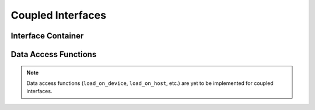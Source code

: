 
.. _assembly_coupled_interfaces:

Coupled Interfaces
==================

.. doxygenstruct:: specfem::assembly::coupled_interfaces
    :members:

Interface Container
^^^^^^^^^^^^^^^^^^^

.. doxygenstruct:: specfem::assembly::interface_container
    :members:

Data Access Functions
^^^^^^^^^^^^^^^^^^^^^

.. note::

    Data access functions (``load_on_device``, ``load_on_host``, etc.) are yet to be implemented for coupled interfaces.
